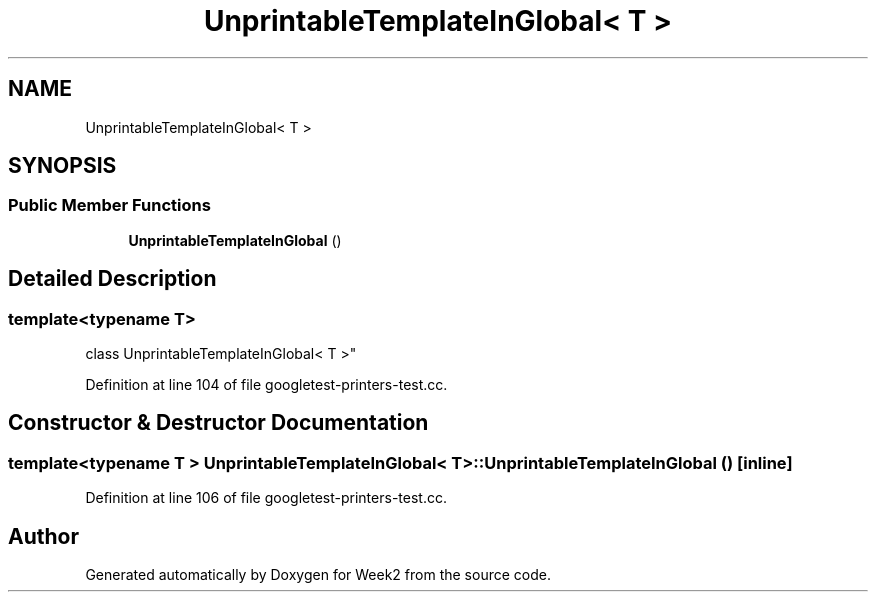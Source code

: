 .TH "UnprintableTemplateInGlobal< T >" 3 "Tue Sep 12 2023" "Week2" \" -*- nroff -*-
.ad l
.nh
.SH NAME
UnprintableTemplateInGlobal< T >
.SH SYNOPSIS
.br
.PP
.SS "Public Member Functions"

.in +1c
.ti -1c
.RI "\fBUnprintableTemplateInGlobal\fP ()"
.br
.in -1c
.SH "Detailed Description"
.PP 

.SS "template<typename T>
.br
class UnprintableTemplateInGlobal< T >"

.PP
Definition at line 104 of file googletest\-printers\-test\&.cc\&.
.SH "Constructor & Destructor Documentation"
.PP 
.SS "template<typename T > \fBUnprintableTemplateInGlobal\fP< T >::\fBUnprintableTemplateInGlobal\fP ()\fC [inline]\fP"

.PP
Definition at line 106 of file googletest\-printers\-test\&.cc\&.

.SH "Author"
.PP 
Generated automatically by Doxygen for Week2 from the source code\&.
